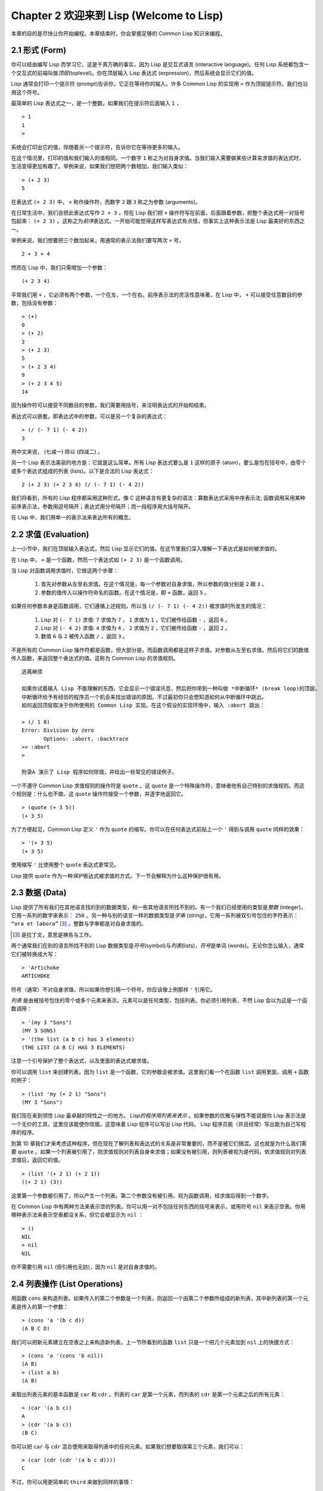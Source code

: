 .. highlight:: cl
   :linenothreshold: 0

Chapter 2 欢迎来到 Lisp (Welcome to Lisp)
**************************************************

本章的目的是尽快让你开始编程。本章结束时，你会掌握足够的 Common Lisp 知识来编程。

2.1 形式 (Form)
===================

你可以经由编写 Lisp 而学习它，这是千真万确的事实，因为 Lisp 是交互式语言 (interactive language)。任何 Lisp 系统都包含一个交互式的前端叫做\ *顶层*\ (toplevel)。你在顶层输入 Lisp 表达式 (expression)，然后系统会显示它们的值。

Lisp 通常会打印一个提示符 (prompt)告诉你，它正在等待你的输入。许多 Common Lisp 的实现用 ``>`` 作为顶层提示符。我们也沿用这个符号。

最简单的 Lisp 表达式之一，是一个整数。如果我们在提示符后面输入 ``1`` ，

::

   > 1
   1
   >

系统会打印出它的值，伴随着另一个提示符，告诉你它在等待更多的输入。

在这个情况里，打印的值和我们输入的值相同。一个数字 ``1`` 称之为对自身求值。当我们输入需要做某些计算来求值的表达式时，生活变得更加有趣了。举例来说，如果我们想把两个数相加，我们输入类似：

::

   > (+ 2 3)
   5

在表达式 ``(+ 2 3)`` 中， ``+`` 称作操作符，而数字 ``2`` 跟 ``3`` 称之为参数 (arguments)。

在日常生活中，我们会把此表达​​式写作 ``2 + 3`` ，但在 Lisp 我们把 ``+`` 操作符写在前面，后面跟着参数，把整个表达式用一对括号包起来： ``(+ 2 3)`` 。这称之为\ *前序*\ 表达式。一开始可能觉得这样写表达式有点怪，但事实上这种表示法是 Lisp 最美好的东西之一。

举例来说，我们想要把三个数加起来，用通常的表示法我们要写两次 ``+`` 号，

::

   2 + 3 + 4

然而在 Lisp 中，我们只需增加一个参数：

::

   (+ 2 3 4)

平常我们用 ``+`` ，它必须有两个参数，一个在左，一个在右。前序表示法的灵活性意味著，在 Lisp 中， ``+`` 可以接受任意数目的参数，包括没有参数：

::

   > (+)
   0
   > (+ 2)
   2
   > (+ 2 3)
   5
   > (+ 2 3 4)
   9
   > (+ 2 3 4 5)
   14

因为操作符可以接受不同数目的参数，我们需要用括号，来注明表达式的开始和结束。

表达式可以嵌套。即表达式中的参数，可以是另一个复杂的表达式：

::

   > (/ (- 7 1) (- 4 2))
   3

用中文来说， (七减一) 除以 (四减二) 。

另一个 Lisp 表示法美丽的地方是：它就是这么简单。所有 Lisp 表达式要么是 ``1`` 这样的原子 (atom)，要么是包在括号中，由零个或多个表达式组成的列表 (lists)。以下是合法的 Lisp 表达式：

::

   2 (+ 2 3) (+ 2 3 4) (/ (- 7 1) (- 4 2))

我们将看到，所有的 Lisp 程序都采用这种形式。像 C 这种语言有更复杂的语法：算数表达式采用中序表示法; 函数调用采用某种前序表示法，参数用逗号隔开；表达式用分号隔开；而一段程序用大括号隔开。

在 Lisp 中，我们用单一的表示法来表达所有的概念。

2.2 求值 (Evaluation)
==========================

上一小节中，我们在顶层输入表达式，然后 Lisp 显示它们的值。在这节里我们深入理解一下表达式是如何被求值的。

在 Lisp 中， ``+`` 是一个函数，然而一个表达式如 ``(+ 2 3)`` 是一个函数调用。

当 Lisp 对函数调用求值时，它做这两个步骤：

  1. 首先对参数从左至右求值。在这个情况是，每一个参数对自身求值，所以参数的值分别是 ``2`` 跟 ``3`` 。
  2. 参数的值传入以操作符命名的函数。在这个情况是，即 ``+`` 函数，返回 ``5`` 。

如果任何参数本身是函数调用，它们遵循上述规则。所以当 ``(/ (- 7 1) (- 4 2))`` 被求值时所发生的情况：

  1. Lisp 对 ``(- 7 1)`` 求值: ``7`` 求值为 ``7`` ， ``1`` 求值为 ``1`` ，它们被传给函数 ``-`` ，返回 ``6`` 。
  2. Lisp 对 ``(- 4 2)`` 求值: ``4`` 求值为 ``4`` ， ``2`` 求值为 ``2`` ，它们被传给函数 ``-`` ，返回 ``2`` 。
  3. 数值 ``6`` 与 ``2`` 被传入函数 ``/`` ，返回 ``3`` 。

不是所有的 Common Lisp 操作符都是函数，但大部分是。而函数调用都是这样子求值。对参数从左至右求值，然后将它们的数值传入函数，来返回整个表达式的值。这称为 Common Lisp 的求值规则。

::

   逃离麻烦

   如果你试着输入 Lisp 不能理解的东西，它会显示一个错误讯息，然后把你带到一种叫做 *中断循环* (b​​reak loop)的顶层。
   中断循环给予有经验的程序员一个机会来找出错误的原因，不过最初你只会想知道如何从中断循环中跳出。
   如何返回顶层取决于你所使用的 Common Lisp 实现。在这个假设的实现环境中，输入 :abort 跳出：

   > (/ 1 0)
   Error: Division by zero
          Options: :abort, :backtrace
   >> :abort
   >

   附录A 演示了 Lisp 程序如何除错，并给出一些常见的错误例子。

一个不遵守 Common Lisp 求值规则的操作符是 ``quote`` 。这 ``quote`` 是一个特殊操作符，意味者他有自己特别的求值规则。而这个规则是：什么也不做。这 ``quote`` 操作符接受一个参数，并逐字地返回它。

::

   > (quote (+ 3 5))
   (+ 3 5)

为了方便起见，Common Lisp 定义 ``'`` 作为 ``quote`` 的缩写。你可以在任何表达式前贴上一个 ``'`` 得到与调用 ``quote`` 同样的效果：

::

   > '(+ 3 5)
   (+ 3 5)

使用缩写 ``'`` 比使用整个 ``quote`` 表达式更常见。

Lisp 提供 ``quote`` 作为一种\ *保护*\ 表达式被求值的方式。下一节会解释为什么这种保护很有用。

2.3 数据 (Data)
=====================

Lisp 提供了所有我们在其他语言找的到的数据类型，和一些其他语言所找不到的。有一个我们已经使用的类型是\ *整数* (integer)，它用一系列的数字来表示： ``256`` 。另一种与别的语言一样的数据类型是\ *字串* (string)，它用一系列被双引号包住的字符表示： ``“ora et labora”`` [#]_ 。整数与字串都是对自身求值的。

.. [#] 是拉丁文，意思是祷告与工作。

两个通常我们在别的语言所找不到的 Lisp 数据类型是\ *符号*\ (symbol)与\ *列表*\ (lists)，\ *符号*\ 是单词 (words)。无论你怎么输入，通常它们被转换成大写：

::

   > 'Artichoke
   ARTICHOKE

符号（通常）不对自身求值，所以如果你想引用一个符号，你应该像上例那样 ``'`` 引用它。

*列表* 是由被括号包住的零个或多个元素来表示。元素可以是任何类型，包括列表。你必须引用列表，不然 Lisp 会以为这是一个函数调用：

::

   > '(my 3 "Sons")
   (MY 3 SONS)
   > '(the list (a b c) has 3 elements)
   (THE LIST (A B C) HAS 3 ELEMENTS)

注意一个引号保护了整个表达式，以及里面的表达式被求值。

你可以调用 ``list`` 来创建列表。因为 ``list`` 是一个函数，它的参数会被求值。这里我们看一个在函数 ``list`` 调用里面，调用 ``+`` 函数的例子：

::

   > (list 'my (+ 2 1) "Sons")
   (MY 3 "Sons")

我们现在来到领悟 Lisp 最卓越的特性之一的地方。 *Lisp的程序用列表来表示* 。如果参数的优雅与弹性不能说服你 Lisp 表示法是一个无价的工具，这里应该能使你信服。这意味着 Lisp 程序可以写出 Lisp 代码。 Lisp 程序员能（并且经常）写出能为自己写程序的程序。

到第 10 章我们才来考虑这种程序，但在现在了解列表和表达式的关系是非常重要的，而不是被它们搞混。这也就是为什么我们需要 ``quote`` 。如果一个列表被引用了，则求值规则对列表自身来求值；如果没有被引用，则列表被视为是代码，依求值规则对列表求值后，返回它的值。

::

   > (list '(+ 2 1) (+ 2 1))
   ((+ 2 1) (3))

这里第一个参数被引用了，所以产生一个列表。第二个参数没有被引用，视为函数调用，经求值后得到一个数字。

在 Common Lisp 中有两种方法来表示空的列表。你可以用一对不包括任何东西的括号来表示，或用符号 ``nil`` 来表示空表。你用哪种表示法来表示空表都没关系，但它会被显示为 ``nil`` ：

::

   > ()
   NIL
   > nil
   NIL

你不需要引用 ``nil`` (但引用也无妨)，因为 ``nil`` 是对自身求值的。

2.4 列表操作 (List Operations)
==================================

用函数 ``cons`` 来构造列表。如果传入的第二个参数是一个列表，则返回一个由第二个参数所组成的新列表，其中新列表的第一个元素是传入的第一个参数：

::

   > (cons 'a '(b c d))
   (A B C D)

我们可以把新元素建立在空表之上来构造新列表。上一节所看到的函数 ``list`` 只是一个把几个元素加到 ``nil`` 上的快捷方式：

::

   > (cons 'a '(cons 'b nil))
   (A B)
   > (list a b)
   (A B)

来取出列表元素的基本函数是 ``car`` 和 ``cdr`` 。列表的 ``car`` 是第一个元素，而列表的 ``cdr`` 是第一个元素之后的所有元素：

::

   > (car '(a b c))
   A
   > (cdr '(a b c))
   (B C)

你可以把 ``car`` 与 ``cdr`` 混合使用来取得列表中的任何元素。如果我们想要取得第三个元素，我们可以：

::

   > (car (cdr (cdr '(a b c d))))
   C

不过，你可以用更简单的 ``third`` 来做到同样的事情：

::

   > (third '(a b c d))
   C

2.5 真与假 (Truth)
===========================

在 Common Lisp 中，符号 ``t`` 是表示 ``真`` 的缺省值。和 ``nil`` 一样， ``t``  也是对自身求值的。如果参数是一个列表，则函数 ``listp`` 返回 ``真`` ：

::

   > (listp '(a b c))
   T

一个函数的返回值打算被解释成 ``真`` 或 ``假`` ，则此函数被称为判断式 (\ *predicate*\ )。在 Common Lisp 中，判断式的名字通常以 ``p`` 结尾。

``假`` 在 Common Lisp 中，用 ``nil`` ，即空表来表示。如果我们传给 ``listp`` 的参数不是列表，则返回 ``nil`` 。

::

   > (listp 27)
   NIL

因为 ``nil`` 在 Common Lisp 中扮演两个角色，如果参数是一个空表，则函数 ``null`` 返回 ``真`` 。

::

   > (null nil)
   T

而如果参数是 ``假`` ，则函数 ``not`` 返回 ``真`` ：

::

  > (not nil)
  T

``null`` 与 ``not`` 做的是一样的事情。

在 Common Lisp 中，最简单的条件式是 ``if`` 。它通常接受三个参数：一个 *test* 表达式，一个 *then* 表达式和一个 *else* 表达式。若 ``test`` 表达式被求值为 ``真`` ，则 ``then`` 表达式被求值，并返回这个值。若 ``test`` 表达式为 ``假`` ，则 ``else`` 表达式被求值，并返回这个值：

::

   > (if (listp '(a b c))
         (+ 1 2)
         (+ 5 6))
   3
   > (if (listp 27)
         (+ 1 2)
         (+ 5 6))
   11

跟 ``quote`` 一样， ``if`` 是特殊操作符。不能用一个函数来实现，因为函数调用的参数永远会被求值，而 ``if`` 的特点是只有最后两个参数的其中一个会被求值。 ``if`` 的最后一个参数是选择性的。如果你忽略它，缺省是 ``nil`` ：

::

   > (if (listp 27)
         (+ 1 2))
   NIL

虽然 ``t`` 是 ``真`` 的缺省表示法，任何非 ``nil`` 的东西，在逻辑的语意里会被​​视为 ``真`` 。

::

   > (if 27 1 2)
   1

逻辑操作符 **and** 和 **or** 与条件式 (conditionals) 类似。两者都接受任意数目的参数，但只对能够决定返回值的那几个参数来作求值。如果所有的参数都为 ``真`` （即不为 ``nil`` )，那么 ``and`` 会返回最后一个参数的值：

::

   > (and t (+ 1 2))
   3

如果其中一个参数为 ``假`` ，那么之后的所有参数都不会被求值。 ``or`` 也是如此，只要碰到一个是 ``真`` 的参数，就停止对之后的所有的参数求值。

这两个操作符称之为\ *宏*\ 。跟特殊操作符一样，宏可以绕过一般的求值规则。第十章解释了如何编写你自己的宏。

2.6 函数 (Functions)
===========================

你可以用 ``defun`` 来定义新函数。它通常接受三个以上的参数：一个名字，一列参数 (a list of parameters)，及组成函数主体的一个或多个表达式。我们可能会这样定义 ``third`` ：

::

   > (defun our-third (x)
       (car (cdr (cdr x))))
   OUR-THIRD

第一个参数说明此函数的名称将是 ``our-third`` 。第二个参数，一个列表 ``(x)`` ，说明这个函数会接受一个参数 (parameter): ``x`` 。这样使用的占位符 (placeholder) 符号叫做\ *变量*\ 。当变量代表了传入函数的参数，如这里的 ``x`` ，又被叫做\ *参数*\ (\ *parameter*\ )。

定义的其它部分， ``(car (cdr (cdr x)))`` ，即所谓的函数主体 (the body of the function)。它告诉 Lisp 怎么计算此函数的返回值。所以调用一个 ``our-third`` 函数，对于我们作为参数传入的任何 x，会返回  ``(car (cdr (cdr x)))``  ：

::

   > (our-third '(a b c d))
   C

既然我们已经看过了变量，理解什么是符号就更简单了。它们是变量的名字，它们本身就是以对象 (object)的方式存在。这也是为什么符号，必须像列表一样被引用。一个列表必须被引用，不然会被视为代码。一个符号必须要被引用，不然会被当做变量。

你可以把函数定义想成广义版的 Lisp 表达式。下面的表达式测试 ``1`` 和 ``4`` 的和是否大于 ``3`` ：

::

   > (> (+ 1 4) 3)
   T

藉由替换这些数字为变量，我们可以写一个函数，测试任两数之和是否大于第三个数：

::

   > (defun sum-greater (x y z)
       (> (+ x y) z))
   SUM-GREATER
   > (sum-greater 1 4 3)
   T

Lisp 不对程序、过程 (procedure)及函数来作区别。函数做了所有的事情（事实上，函数是语言的主要部分）。如果你想要把你的函数之一作为主函数(\ *main* function)，可以这么做，但你平常就能在顶层中调用任何一个函数。这表示当你编程时，你可以把程序分成一小块一小块地来作调试。

2.7 递归 (Recursion)
===========================

上一节我们定义的函数，调用了别的函数来帮它们做事。比如 ``sum-greater`` 调用了 ``+`` 和 ``>`` 。函数可以调用任何函数，包括自己。自己调用自己的函数是\ *递归的* (recursive)。 Common Lisp 函数 ``member`` 测试某个东西是否为一个列表的元素。下面是定义成递归函数的简化版：

::

   > (defun our-member (obj lst)
       (if (null lst)
           nil
       (if (eql (car lst) obj)
           lst
           (our-member obj (cdr lst)))))
   OUR-MEMBER

判断式 ``eql`` 测试它的两个参数是否相等；此外，这个定义的所有东西我们之前都学过。下面是它的运行情况：

::

   > (our-member 'b '(a b c))
   (B C)
   > (our-member 'z '(a b c))
   NIL

下面是 ``our-member`` 的定义对应到英语的描述。为了测试一个对象 ``obj`` 是否是一个列表 ``lst`` 的成员，我们

  1. 首先检查 ``lst`` 列表是否为空列表。如果是空列表，那 ``obj`` 一定不是它的成员，结束。
  2. 否则，若 ``obj`` 是列表的第一个元素时，它是列表的一个成员。
  3. 不然只有当 ``obj`` 是列表其余部分的元素时，它才是列表的一个成员。

当你想要了解递归函数是怎么工作时，把它翻成这样的叙述会帮助你理解。

起初，许多人觉得递归函数很难理解。大部分的理解困难来自对函数使用了一个错误的比喻。人们倾向于把函数理解为某种机器。原物料像参数 (parameters)一样抵达；某些工作委派给其它函数；最后组装起来的成品，被作为一个返回值运送出去。如果我们用这种比喻来理解函数，那递归就自相矛盾了。机器怎可以把工作委派给自己？它已经在忙碌中了。

较好的比喻是，把函数想成一个处理的过程。在过程中，递归是在自然不过的事情了。我们经常在日常生活中，看到递归的过程。举例来说，假设一个历史学家，对欧洲历史上的人口变化感兴趣。研究文献的过程很可能是：

  1. 取得一个文献的复本
  2. 寻找关于人口变化的资讯
  3. 如果这份文献提到其它可能有用的文献，研究它们。

这个过程是很容易理解的，而且它是递归的，因为第三个步骤可能带出一个或多个同样的过程。

所以，别把 ``our-member`` 想成是一种测试某个东西是否在一个列表的机器。而是把它想成是，决定某个东西是否在一个列表的规则。如果我们从这个角度来考虑函数，那递归的矛盾就不复存在了。

2.8 阅读 Lisp (Reading Lisp)
==============================

上一节我们定义的 ``our-member`` 以五个括号结尾。更复杂的函数定义可能以七、八个括号结尾。刚学 Lisp 的人看到这么多括号会感到气馁。这叫人怎么读这样的程序，更不用说编了？这叫人怎么知道哪个括号该跟哪个匹配？

答案是，你不需要这么做。 Lisp 程序员用缩排来阅读及编写程序，而不是括号。当他们在写程序时，他们让文字编辑器显示哪个括号该与哪个匹配。任一个好的文字编辑器，特别是 Lisp 系统自带的，都应该能做到括号匹配 (paren-matching)。在这种编辑器中，当你输入一个括号时，编辑器指出与其匹配的那一个。如果你的编辑器不能匹配括号，别用了，想想如何让它做到，因为没有这个功能，你根本不可能编 Lisp 程序 [1]_ 。

.. [1] 在 vi，你可以用 :set sm 来启用括号匹配。在 Emacs，M-x lisp-mode 是一个启用的好方法。

有了好的编辑器，括号匹配不再是个问题。而且因为 Lisp 缩排有通用的惯例，阅读程序也不是个问题。因为所有人都使用一样的习惯，你可以忽略那些括号，通过缩排来阅读程序。

任何有经验的 Lisp 黑客，会发现如果是这样的 ``our-member`` 的定义很难阅读：

::

   (defun our-member (obj lst) (if (null lst) nil (if
   (eql (car lst) obj) lst (our-member obj (cdr lst)))))

但如果程序适当地缩排时，他就没有问题了。你可以忽略大部分的括号而仍能读懂它：

::

   defun our-member (obj lst)
     if null lst
        nil
        if eql (car lst) obj
           lst
           our-member obj (cdr lst)

事实上，这是一个你在纸上写 Lisp 程序的实用方法。等你输入的时候，可以利用编辑器匹配括号的功能。

2.9 输入输出 (Input and Output)
================================

到目前为止，我们已经利用顶层偷偷使用了 I/O​​ 。对实际的交互程序来说，这似乎还是不太够。在这一节，我们来看看几个输入输出的函数。

最普遍的 Common Lisp 输出函数是 ``format`` 。它接受两个或两个以上的参数，第一个参数表示，输出要在哪里被打印，第二个参数是字串模版 (String Template)，而剩下的参数，通常是要插入到字串模版对象的打印表示法 (printed representation)。下面是一个典型的例子：

::

   > (format t "~A plus ~A equals ~A. ~%" 2 3 (+ 2 3))
   2 PLUS 3 EQUALS 5
   NIL

注意到有两个东西被显示出来。第一行是 ``format`` 印出来的。第二行是调用 ``format`` 函数的返回值，就像平常顶层会打印出来的一样。通常像 ``format`` 这种函数不会直接在顶层调用，而在程序内部中使用，所以返回值不会被看到。

``format`` 的第一个参数 ``t`` 表示输出被送到缺省的地方去。通常这会是顶层。第二个参数是一个当作输出模版的字串。在这字串里，每一个 ``~A`` 表示了被填入的位置，而 ``~%`` 表示一个换行。这些被填入的位置依序被后面的参数替换。

标准的输入函数是 ``read`` 。当没有参数时，它读取缺省的位置，通常是顶层。下面这一个函数，提示使用者输入，并返回任何输入的东西：

::

   (defun askem (string)
     (format t "~A" string)
     (read))

它的行为如下：

::

   > (askem "How old are you?")
   How old are you? 29
   29

记住 ``read`` 会一直永远等在这里，直到输入某些东西并（通常要）按下回车。因此，不印出明确的提示讯息是很不明智的，你的程序会给人已经死机的印象，但其实它在等待输入。

第二件关于 ``read`` 需要知道的事是它很强大： ``read`` 是一个完整的 Lisp 解析器 (parser)。不仅是读入字符，然后当作字串返回它们。它解析它读入的东西，并返回产生的 Lisp 对象。在上述的例子，它返回一个数字。

``askem`` 的定义虽然很短，但它显示了一些我们在之前的函数没看过的东西。它的函数主体可以有不只一个表达式。函数主体可以有任意数量的表达式。当函数被调用时，他们会依序求值，然后函数会返回最后一个的值。

在之前的每一节中，我们坚持所谓“纯粹的” Lisp –– 即没有副作用的 Lisp 。一个副作用是指，一个表达式被求值后，对外部世界的状态做了某些改变。当我们对一个如 ``(+ 1 2)`` 这样纯粹的 Lisp 表达式求值，没有产生副作用。它只返回一个值。但当我们调用 ``format`` 时，它不仅返回值，还印出了某些东西。这是一种副作用。

当我们想要写没有副作用的程序，那么定义多个表达式的函数主体就没有意义了。最后一个表达式的值，会被当成函数的返回值，而之前表达式的值都被舍弃了。如果这些表达式没有副作用，你没有任何理由告诉 Lisp ，为什么要去对它们求值。

2.10 变量 (Variables)
===================================

``let`` 是一个最常用的 Common Lisp 的操作符之一，它让你引入新的局部变量 (local variable)：

::

   > (let ((x 1) (y 2))
        (+ x y))
   3

一个 ``let`` 表达式有两个部分。第一个部分是一系列创造新变量的指令，每个的形式为 *(variable expression)* 。每一个变量会被赋予相对应表达式的值。上述的例子中，我们创造了两个变量， ``x`` 和 ``y`` ，它们分别被赋予初始值 ``1`` 和 ``2`` 。这些变量只在 ``let`` 的主体内有效。

一列变量与数值之后，是一个具表达式的主体，它们依序被求值。在这个例子中，只有一个表达式，调用 ``+`` 函数。最后一个表达式的求值作为 ``let`` 的返回值。以下是一个用 ``let`` 所写的，更有选择性的 ``askem`` 函数：

::

   (defun ask-number ()
     (format t "Please enter a number. ")
     (let ((val (read)))
       (if (numberp val)
           val
           (ask-number))))

这个函数创造了变量 ``val`` 来储存 ``read`` 所返回的对象。因为它知道该如何处理这个对象，函数可以先观察你的输入，再决定是否返回它。你可能猜到了， ``numberp`` 是一个判断式，测试它传入的参数是否为数字。

如果使用者输入的数字，不是一个数字， ``ask-number`` 调用它自己。结果是我们有一个坚持要得到数字的函数：

::

   > (ask-number)
   Please enter a number. a
   Please enter a number. (ho hum)
   Please enter a number. 52
   52

像这些我们已经看过的变量都叫做局部变量。它们只在特定的上下文中有效的。还有另外一种变量叫做全域变量 (global variable)，是在任何地方都可见的。 [2]_

.. [2] 真正的区别是词法 (lexical)与特殊变量 (special variable)，但我们到第六章才讨论这个主题。

你可以给 ``defparameter`` 传入一个符号和一个值，来创造一个全域变量：

::

   > (defparameter *glob* 99)
   *GLOB*

像这样的变量在任何地方都可以存取，除了在有定义了相同名字的区域变量的表达式里。为了避免这种情形发生，通常我们在给全域变量命名时，以星号作开始与结束。刚才我们创造的变量可以念作 “星​​-glob-星” (star-glob-star)。

你也可以用 ``defconstant`` 来定义一个全域的常量：

::

   (defconstant limit (+ *glob* 1))

这里我们不需要给常数一个独特的名字，因为如果有相同的名字，就会有错误产生 (error)。如果你想要检查某些符号，是否是一个全域变量或常数，用 ``boundp`` ：

::

   > (boundp '*glob*)
   T

2.11 赋值 (Assignment)
================================

在 Common Lisp 中，最普遍的赋值操作符 (assignment operator)是 ``setf`` 。我们可以用它来给全域或局域变量做赋值：

::

   > (setf *glob* 98)
   98
   > (let ((n 10))
       (setf n 2)
       n)
   2

如果 ``setf`` 的第一个参数是一个符号(symbol)，且这个符号不是某个局部变量的名字，那么 ``setf`` 将设置这个符号为全局变量：

::

   > (setf x (list 'a 'b 'c))
   (A B C)

也就是说，通过赋值，你可以隐式地创建全局变量。
不过，一般来说，还是使用 ``defparameter`` 显式地创建全局变量比较好。

你不仅可以给变量赋值。传入 ``setf`` 的第一个参数，还可以是一个表达式或一个变量名。在这种情况下，第二个参数的值被插入至第一个参数所引用 (refer)的地方：

::

   > (setf (car x) 'n)
   N
   > x
   (N B C)

``setf`` 的第一个参数几乎可以是任何引用到特定位置的表达式。所有这样的操作符在附录 D 中被标注为 “可设置的” ("settable")。你可以给任何（偶数）数目的参数至 ``setf`` 。一个这样的表达式

::

   (setf a b
         c d
         e f)

等同于依序调用三个单独的 ``setf`` 函数：

::

   (setf a b)
   (setf c d)
   (setf e f)

2.12 函数式编程 (Functional Programming)
=============================================

函数式编程意味著撰写利用返回值而工作的程序，而不是修改东西。它是 Lisp 的主流范式 (paradigm)。大部分 Lisp 的内置函数被调用是为了它们的返回值，而不是它们的副作用。

举例来说，函数 ``remove`` 接受一个对象和一个列表，并返回一个不含这个对象的新列表：

::

   > (setf lst '(c a r a t))
   (C A R A T)
   > (remove 'a lst)
   (C R T)

为什么不干脆说 ``remove`` 从列表中移除一个对象？因为它不是这么做的。原来的表没有被改变：

::

   > lst
   (C A R A T)

若你真的想从列表中移除某些东西怎么办？在 Lisp 通常你这么做，把这个列表当作参数，传入某些函数，并使用 ``setf`` 处理返回值。要移除所有在列表 ``x`` 的 ``a`` ，我们这么做：

::

   (setf x (remove 'a x))

函数式编程本质上意味者避免使用如 ``setf`` 的函数。起初可能连想这怎么可能都很困难，更遑论去做了。怎么可以只凭返回值来建立程序？

完全不用到副作用是很不方便的。然而，随着你进一步阅读，你会惊讶地发现需要副作用的地方很少。你副作用用得越少，你就更上一层楼。

函数式编程最重要的优点之一是，它允许交互式测试 (interactive testing)。在纯函数化的程序里，你可以测试每个你写的函数。如果它返回你预期的值，你可以确信它是对的。这额外的信心，集合起来，会产生巨大的差别。当你改动了程序中的任何一个地方，你会得到即时的转变。而这种即时的转变使我们有一种新的编程风格。类比于电话与信件，让我们有一种新的通讯方式。

2.13 迭代 (Iteration)
=========================

当我们想作一些重复的事情时，用迭代比用递归更来得自然。典型的例子是用迭代来产生某种表格。这个函数

::

   (defun show-squares (start end)
      (do ((i start (+ i 1)))
          ((> i end) 'done)
        (format t "~A ~A~%" i (* i i))))

列印从 ``start`` 到 ``end`` 之间的整数的平方：

::

   > (show-squares 2 5)
   2 4
   3 9
   4 16
   5 25
   DONE

这个 ``do`` 宏是 Common Lisp 中最基本的迭代操作符。跟 ``let`` 一样， ``do`` 可以创造变量，而且第一个参数是一列变量的规格说明。每一个在这个列表的元素可以是以下的形式

::

               (variable initial update)

其中 *variable* 是一个符号， *initial* 和 *update* 是表达式。最初每个变量会被赋予相应的 *initial* 的值；每一次迭代中，它会被赋予相应的 *update* 的值。在 ``show-squares`` 中， ``do`` 只创造了一个变量 ``i`` 。在第一次迭代中， ``i`` 被赋与 ``start`` 的值，在之后的迭代中，它的值会被增加 1 。

第二个传给 ``do`` 的参数包含了一个或多个表达式。第一个表达式用来测试迭代是否停止。在上面的例子中，测试表达式是 ``(> i end)`` 。剩下来在列表中的表达式会依序被求值，直到迭代停止，而最后一个值会被当作 ``do`` 的返回值来返回。所以 ``show-squares`` 总是返回 ``done`` 。

``do`` 剩下来的参数组成了循环的主体。它们会在每次迭代中依序被求值。在每一次迭代里，变量被更新，检查终止测试条件，然后（若测试失败）主体被求值。

作为比较，以下是递归版本的 ``show-squares`` ：

::

   (defun show-squares (i end)
       (if (> i end)
         'done
         (progn
           (format t "~A ~A~%" i (* i i))
           (show-squares (+ i 1) end))))

在这函数中唯一的新东西是 ``progn`` 。它接受任意数目个表达式，对它们依序求值，并返回最后一个值。

为了某些特殊情况， Common Lisp 有更简单的迭代操作符。举例来说，要遍历一个列表的元素，你可能会使用 ``dolist``  。以下是一个返回列表长度的函数：

::

    (defun our-length (lst)
      (let ((len 0))
        (dolist (obj lst)
          (setf len (+ len 1)))
        len))

这里 ``dolist`` 接受这样形式的参数 ``(variable expression)`` ，跟着一个具有表达式的主体。主体会被求值，而变量相继与表达式所返回的列表元素绑定。因此上面的循环说，对于列表 ``lst`` 中的每一个 ``obj`` ，递增 ``len`` 。很显然的这个函数的递归版本是：

::

   (defun our-length (lst)
     (if (null lst)
         0
         (+ (our-length (cdr lst)) 1)))

也就是说，如果这个列表是空表，它的长度是 ``0`` ; 否则它的长度就是 ``cdr`` 的长度加一。递归版本的 ``our-length`` 比较易懂，但因为它不是尾递归 (tail-recursive)的形式 (見 13.2 节)，它的效率不那么高。

2.14 作为对象的函数 (Functions as Objects)
==========================================

函数在 Lisp 中就像符号、字串或列表那样稀松平常的对象。如果我们把一个函数的名字传给 ``function`` ，它会返回相关联的对象。跟 ``quote`` 一样， ``function`` 是一个特殊操作符，所以我们不需引用 (quote)它的参数：

::

   > (function +)
   #<Compiled-Function + 17BA4E>

这看起来很奇怪的返回值是在典型的 Common Lisp 实现中，可能的显示方法。

到目前为止，我们仅讨论过 Lisp 显示它们与我们输入它们，看起来是一样的对象。这个惯例对函数不适用。一个内建函数像是 ``+`` ，在内部可能是一段机器语言代码 (machine language code)。一个 Common Lisp 实现可能选择任何它所喜欢的外部表示法 (external representation)。

就如同我们可以用 ``'`` 作为 ``quote`` 的缩写，我们可以用 ``#'`` 作为 ``function`` 的缩写：

::

   > #'+
   #<Compiled-Function + 17BA4E>

这个缩写称之为升引号 (sharp-quote)。

和别种对象一样，我们可以把函数当作参数传入。一个接受函数作为参数的函数是 ``apply`` 。它接受一个函数和一个参数列表，并返回把传入函数应用在传入参数的结果：

::

   > (apply #'+ '(1 2 3))
   6
   > (+ 1 2 3)
   6

它可以接受任意数目的参数，只要最后一个参数是列表：

::

   > (apply #'+ 1 2 '(3 4 5))
   15

函数 ``funcall`` 做一样的事情但参数不需要包装成列表。

::

   > (funcall #'+ 1 2 3)
   6

::

   什么是 lambda?

   lambda 表达式中的 lambda 不是一个操作符。它只是个符号。
   在早期的 Lisp 方言里有一个目的：函数在内部用列表来表示，
   因此辨别列表与函数的方法，是检查第一个元素是否为符号 lambda 。

   在 Common Lisp 中，你可以用列表来表达函数，
   但在内部被表示成独特的函数对象。因此不再需要 lambda 。
   如果需要把函数记为

   ((x) (+ x 100))

   而不是

   (lambda (x) (+ x 100))

   也是可以的。

   但 Lisp 程序员习惯用符号 lambda ，来开始写函数，
   因此 Common Lisp 为了这个传统而保留了 lambda 。

这个 ``defun`` 宏创造一个函数并替它命名。但函数不需要有名字，而且我们不需要 ``defun`` 来定义他们。像大多数的 Lisp 对象一样，我们可以直接引用函数。

要直接引用一个整数，我们使用一系列的数字；要直接引用一个函数，我们使用所谓的 *lambda 表达式* 。一个 lambda 表达式是一个列表，包含符号 lambda ，伴随着参数列表，与一个由零个或多个表达式所组成的主体。

下面的 lambda 表达式代表一个接受两个数字，并返回它们的和的函数：

::

   (lambda (x y)
     (+ x y))

列表 ``(x y)`` 是参数列表，跟在它后面的是函数主体。

一个 lambda 表达式可以被当成是函数的名字。就像普通的函数名称， lambda 表达式可以是函数调用的第一个元素，

::

   > ((lambda (x) (+ x 100)) 1)
   101

而通过在 lambda 表达式前面贴上 ``#'`` ，我们得到对应的函数，

::

   > (funcall #'(lambda (x) (+ x 100))
              1)

lambda 表示法除前述用途外，还允许我们使用匿名函数。

2.15 类型 (Types)
=========================

Lisp 用非常灵活的方法来处理类型。在很多语言里，变量是有类型的，而你得声明变量的类型才能使用它。在 Common Lisp 里，数值才有类型，而不是变量。你可以想像每一个对象都贴有一个，标明它的类型的标签。这种方法叫做 *显式类型* ( *manifest typing* )。你不需要声明变量的类型，因为任​​何变量可以存放任何类型的对象。

虽然从来不需要声明类型 (type declarations)，为了效率的原因你可能想要用到它们。类型声明在第 13.3 节中讨论。

Common Lisp 的内建类型组成了一个父子关系的结构 (a hierarchy of subtypes and supertypes)。一个对象总有不止一个类型。举例来说，数字 27 的类型依普遍性的增加，依序是 ``fixnum`` , ``integer`` , ``rational`` , ``real`` , ``number`` , ``atom`` 和 ``t`` 类型。 (数值类型在第 9 章讨论。)类型 ``t`` 是所有类型的超集 (supertype)。所以每个对象都是 ``t`` 类型。

函数 ``typep`` 接受一个对象和一个类型指定，然后若对象是指定的那种类型就返回真：

::

   > (typep 27 'integer)
   T

当我们遇到各式内置类型时，我们会讨论它们。

2.16 展望 (Looking Forward)
==================================

本章仅谈到 Lisp 的表面。然而一种非比寻常的语言的形象开始出现了。首先，这语言用一种语法来表达所有的程序结构。这种语法基于列表，列表是一种 Lisp 对象。函数本身也是 Lisp 对象，能用列表来表示。而 Lisp 本身就是 Lisp 程序。几乎所有你定义的函数与内置的 Lisp 函数没有任何区别。

不用担心如果你对这些概念还不太了解。 Lisp 介绍了这么多新颖的概念，在你能使用它们之前，你得花时间去熟悉它们。不过至少要了解一件事：在这些概念当中，有优雅到令人吃惊的概念。

`Richard Gabriel <http://en.wikipedia.org/wiki/Richard_P._Gabriel>`_ 曾经半开玩笑地描述说 C 是拿来写 Unix 的语言。我们也可以说 Lisp 是拿来写 Lisp 的语言。但这是两种不同的论述。一个可以用自己编写的语言和一种适合编写某些特定类型的应用的语言，是根本上不同的。它开启了新的编程方法：你不但在语言当中编程，你还把语言改善成适合你程序的语言。如果你想了解 Lisp 编程的本质，这个概念是一个好的开始。

Chapter 2 总结 (Summary)
================================

1. Lisp 是一种交互式语言。如果你在顶层输入一个表达式， Lisp 会显示它的值。

2. Lisp 程序由表达式组成。一个表达式可以是原子，或一个由操作符跟着零个或多个参数的列表。前序表示法意味着操作符可以有任意数目的参数。

3. Common Lisp 函数调用的求值规则： 对参数从左至右求值，然后把它们的值传入由操作符表示的函数。 ``quote`` 操作符有自己的求值规则，它逐字不变地返回参数。

4. 除了平常的资料类型， Lisp 有符号与列表。因为 Lisp 程序是用列表来表示的，很简单写出能编程的程序。

5. 三个基本的​​列表函数是 ``cons`` ，它创建一个列表; ``car`` ，它返回列表的第一个元素; 和 ``cdr`` ，它返回第一个元素之后的所有东西。

6. 在 Common Lisp 中， ``t`` 表示 ``真`` ，而 ``nil`` 表示 ``假`` 。在逻辑的语意中，任何不为 ``nil`` 的东西都视为 ``真`` 。基本的条件式是 ``if`` 。 ``and`` 与 ``or`` 是相似的条件式。

7. Lisp 主要由函数所组成。你可以用 ``defun`` 来定义新的函数。

8. 一个调用自己的函数是递归的。一个递归函数应该要被视为过程，而不是机器。

9. 括号不是问题，因为程序员藉由缩排来阅读与编写 Lisp 程序。

10. 基本的 I/O 函数是 ``read`` ，它包含了一个完整的 Lisp 语法分析器，以及 ``format`` ，它基由模版来产生输出。

11. 你可以用 ``let`` 来创造新的局域变量，用 ``defparameter`` 来创造全域变量。

12. 赋值操作符是 ``setf`` 。它的第一个参数可以是一个表达式。

13. 函数式编程，意味着避免产生副作用，是 Lisp 的主导思维。

14. 基本的迭代操作符是 ``do`` 。

15. 作为一般 Lisp 对象的函数。它们可以被当成参数传入，并可以用 lambda 表达式来表示。

16. 在 Lisp 中，数值有类型，而不是变量。

Chapter 2 习题 (Exercises)
==================================

1. 描述下列表达式求值后的结果：

::

   (a) (+ (- 5 1) (+ 3 7))

   (b) (list 1 (+ 2 3))

   (c) (if (listp 1) (+ 1 2) (+ 3 4))

   (d) (list (and (listp 3) t) (+ 1 2))

2. 给出 3 种不同表示 ``(abc)`` 的 ``cons 表达式`` 。

3. 使用 ``car`` 与 ``cdr`` ，定义一个函数，它返回一个列表的第四个元素。

4. 定义一个函数，接受两个参数，返回两者当中较大的那个。

5. 这些函数做了什么？

::

    (a) (defun enigma (x)
          (and (not (null x))
               (or (null (car x))
                   (enigma (cdr x)))))

    (b) (defun mystery (x y)
          (if (null y)
              nil
              (if (eql (car y) x)
                  0
                  (let ((z (mystery x (cdr y))))
                    (and z (+ z 1))))))

6. 下列表达式， ``x`` 该是什么，会得到相同的结果？

::

    (a) > (car (x (cdr '(a (b c) d))))
        B
    (b) > (x 13 (/ 1 0))
        13
    (c) > (x #'list 1 nil)
        (1)


7. 只使用本章所介绍的操作符，定义一个函数，它接受一个列表作为参数，如果有一个元素是列表就返回真。

8. 给出函数的迭代与递归版本：

(a) 接受一个正整数，并打印出这么多数目的点。

(b) 接受一个列表，并返回 ``a`` 在列表中出现的次数。

9. 一位朋友想写一个函数，它返回列表中所有非 ``nil`` 元素的和。他写了此函数的两个版本，但两个都不能工作。请解释每一个的错误在哪里，并给出正确的版本。

::

  (a) (defun summit (lst)
        (remove nil lst)
        (apply #'+ lst))

  (b) (defun summit (lst)
        (let ((x (car lst)))
          (if (null x)
              (summit (cdr lst))
              (+ x (summit (cdr lst))))))
